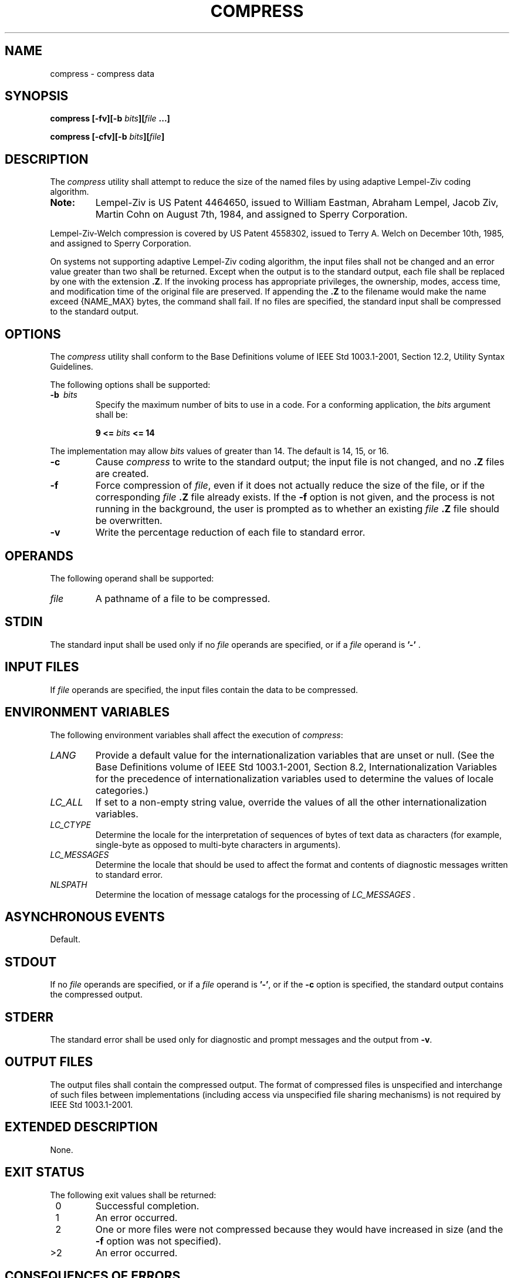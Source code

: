 .\" Copyright (c) 2001-2003 The Open Group, All Rights Reserved 
.TH "COMPRESS" 1 2003 "IEEE/The Open Group" "POSIX Programmer's Manual"
.\" compress 
.SH NAME
compress \- compress data
.SH SYNOPSIS
.LP
\fBcompress\fP \fB[\fP\fB-fv\fP\fB][\fP\fB-b\fP \fIbits\fP\fB][\fP\fIfile\fP
\fB\&...\fP\fB]\fP\fB
.br
.sp
compress\fP \fB[\fP\fB-cfv\fP\fB][\fP\fB-b\fP \fIbits\fP\fB][\fP\fIfile\fP\fB]\fP\fB\fP
\fB
.br
\fP
.SH DESCRIPTION
.LP
The \fIcompress\fP utility shall attempt to reduce the size of the
named files by using adaptive Lempel-Ziv coding algorithm.
.TP 7
\fBNote:\fP
Lempel-Ziv is US Patent 4464650, issued to William Eastman, Abraham
Lempel, Jacob Ziv, Martin Cohn on August 7th, 1984, and
assigned to Sperry Corporation. 
.LP
Lempel-Ziv-Welch compression is covered by US Patent 4558302, issued
to Terry A. Welch on December 10th, 1985, and assigned to
Sperry Corporation.
.sp
On systems not supporting adaptive Lempel-Ziv coding algorithm, the
input files shall not be changed and an
error value greater than two shall be returned. Except when the output
is to the standard output, each file shall be replaced by
one with the extension \fB.Z\fP. If the invoking process has appropriate
privileges, the ownership, modes, access time, and
modification time of the original file are preserved. If appending
the \fB.Z\fP to the filename would make the name exceed
{NAME_MAX} bytes, the command shall fail. If no files are specified,
the standard input shall be compressed to the standard
output.
.SH OPTIONS
.LP
The \fIcompress\fP utility shall conform to the Base Definitions volume
of IEEE\ Std\ 1003.1-2001, Section 12.2, Utility Syntax Guidelines.
.LP
The following options shall be supported:
.TP 7
\fB-b\ \fP \fIbits\fP
Specify the maximum number of bits to use in a code. For a conforming
application, the \fIbits\fP argument shall be: 
.sp
.RS
.nf

\fB9 <=\fP \fIbits\fP \fB<= 14
\fP
.fi
.RE
.LP
The implementation may allow \fIbits\fP values of greater than 14.
The default is 14, 15, or 16.
.TP 7
\fB-c\fP
Cause \fIcompress\fP to write to the standard output; the input file
is not changed, and no \fB.Z\fP files are created.
.TP 7
\fB-f\fP
Force compression of \fIfile\fP, even if it does not actually reduce
the size of the file, or if the corresponding \fIfile\fP
\fB\&.Z\fP file already exists. If the \fB-f\fP option is not given,
and the process is not running in the background, the user is
prompted as to whether an existing \fIfile\fP \fB.Z\fP file should
be overwritten.
.TP 7
\fB-v\fP
Write the percentage reduction of each file to standard error.
.sp
.SH OPERANDS
.LP
The following operand shall be supported:
.TP 7
\fIfile\fP
A pathname of a file to be compressed.
.sp
.SH STDIN
.LP
The standard input shall be used only if no \fIfile\fP operands are
specified, or if a \fIfile\fP operand is \fB'-'\fP
\&.
.SH INPUT FILES
.LP
If \fIfile\fP operands are specified, the input files contain the
data to be compressed.
.SH ENVIRONMENT VARIABLES
.LP
The following environment variables shall affect the execution of
\fIcompress\fP:
.TP 7
\fILANG\fP
Provide a default value for the internationalization variables that
are unset or null. (See the Base Definitions volume of
IEEE\ Std\ 1003.1-2001, Section 8.2, Internationalization Variables
for
the precedence of internationalization variables used to determine
the values of locale categories.)
.TP 7
\fILC_ALL\fP
If set to a non-empty string value, override the values of all the
other internationalization variables.
.TP 7
\fILC_CTYPE\fP
Determine the locale for the interpretation of sequences of bytes
of text data as characters (for example, single-byte as
opposed to multi-byte characters in arguments).
.TP 7
\fILC_MESSAGES\fP
Determine the locale that should be used to affect the format and
contents of diagnostic messages written to standard
error.
.TP 7
\fINLSPATH\fP
Determine the location of message catalogs for the processing of \fILC_MESSAGES
\&.\fP
.sp
.SH ASYNCHRONOUS EVENTS
.LP
Default.
.SH STDOUT
.LP
If no \fIfile\fP operands are specified, or if a \fIfile\fP operand
is \fB'-'\fP, or if the \fB-c\fP option is specified,
the standard output contains the compressed output.
.SH STDERR
.LP
The standard error shall be used only for diagnostic and prompt messages
and the output from \fB-v\fP.
.SH OUTPUT FILES
.LP
The output files shall contain the compressed output. The format of
compressed files is unspecified and interchange of such
files between implementations (including access via unspecified file
sharing mechanisms) is not required by
IEEE\ Std\ 1003.1-2001.
.SH EXTENDED DESCRIPTION
.LP
None.
.SH EXIT STATUS
.LP
The following exit values shall be returned:
.TP 7
\ 0
Successful completion.
.TP 7
\ 1
An error occurred.
.TP 7
\ 2
One or more files were not compressed because they would have increased
in size (and the \fB-f\fP option was not
specified).
.TP 7
>2
An error occurred.
.sp
.SH CONSEQUENCES OF ERRORS
.LP
The input file shall remain unmodified.
.LP
\fIThe following sections are informative.\fP
.SH APPLICATION USAGE
.LP
The amount of compression obtained depends on the size of the input,
the number of \fIbits\fP per code, and the distribution of
common substrings. Typically, text such as source code or English
is reduced by 50-60%. Compression is generally much better than
that achieved by Huffman coding or adaptive Huffman coding ( \fIcompact\fP),
and takes less time to compute.
.LP
Although \fIcompress\fP strictly follows the default actions upon
receipt of a signal or when an error occurs, some unexpected
results may occur. In some implementations it is likely that a partially
compressed file is left in place, alongside its
uncompressed input file. Since the general operation of \fIcompress\fP
is to delete the uncompressed file only after the \fB.Z\fP
file has been successfully filled, an application should always carefully
check the exit status of \fIcompress\fP before
arbitrarily deleting files that have like-named neighbors with \fB.Z\fP
suffixes.
.LP
The limit of 14 on the \fIbits\fP option-argument is to achieve portability
to all systems (within the restrictions imposed by
the lack of an explicit published file format). Some implementations
based on 16-bit architectures cannot support 15 or 16-bit
uncompression.
.SH EXAMPLES
.LP
None.
.SH RATIONALE
.LP
None.
.SH FUTURE DIRECTIONS
.LP
None.
.SH SEE ALSO
.LP
\fIuncompress\fP, \fIzcat\fP
.SH COPYRIGHT
Portions of this text are reprinted and reproduced in electronic form
from IEEE Std 1003.1, 2003 Edition, Standard for Information Technology
-- Portable Operating System Interface (POSIX), The Open Group Base
Specifications Issue 6, Copyright (C) 2001-2003 by the Institute of
Electrical and Electronics Engineers, Inc and The Open Group. In the
event of any discrepancy between this version and the original IEEE and
The Open Group Standard, the original IEEE and The Open Group Standard
is the referee document. The original Standard can be obtained online at
http://www.opengroup.org/unix/online.html .
